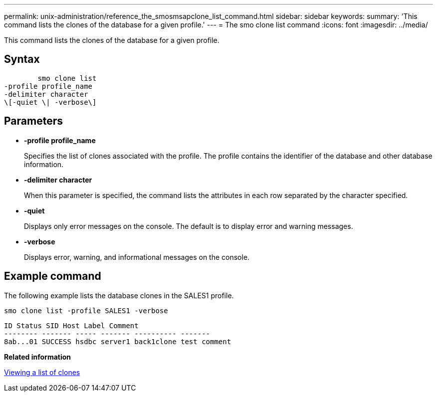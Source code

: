 ---
permalink: unix-administration/reference_the_smosmsapclone_list_command.html
sidebar: sidebar
keywords: 
summary: 'This command lists the clones of the database for a given profile.'
---
= The smo clone list command
:icons: font
:imagesdir: ../media/

[.lead]
This command lists the clones of the database for a given profile.

== Syntax

----

        smo clone list 
-profile profile_name 
-delimiter character 
\[-quiet \| -verbose\]
----

== Parameters

* *-profile profile_name*
+
Specifies the list of clones associated with the profile. The profile contains the identifier of the database and other database information.

* *-delimiter character*
+
When this parameter is specified, the command lists the attributes in each row separated by the character specified.

* *-quiet*
+
Displays only error messages on the console. The default is to display error and warning messages.

* *-verbose*
+
Displays error, warning, and informational messages on the console.

== Example command

The following example lists the database clones in the SALES1 profile.

----
smo clone list -profile SALES1 -verbose
----

----
ID Status SID Host Label Comment
-------- ------- ----- ------- ---------- -------
8ab...01 SUCCESS hsdbc server1 back1clone test comment
----

*Related information*

xref:task_viewing_a_list_of_clones.adoc[Viewing a list of clones]
